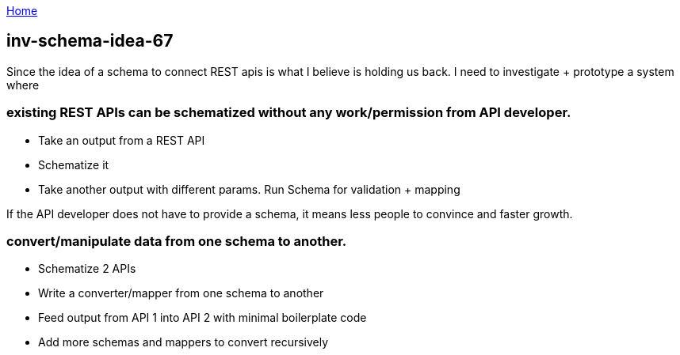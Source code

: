:uri-asciidoctor: http://asciidoctor.org
:icons: font
:source-highlighter: pygments
:nofooter:

++++
<script>
  (function(i,s,o,g,r,a,m){i['GoogleAnalyticsObject']=r;i[r]=i[r]||function(){
  (i[r].q=i[r].q||[]).push(arguments)},i[r].l=1*new Date();a=s.createElement(o),
  m=s.getElementsByTagName(o)[0];a.async=1;a.src=g;m.parentNode.insertBefore(a,m)
  })(window,document,'script','https://www.google-analytics.com/analytics.js','ga');
  ga('create', 'UA-90513711-1', 'auto');
  ga('send', 'pageview');
</script>
++++

link:index[Home]

== inv-schema-idea-67




Since the idea of a schema to connect REST apis is what I believe is holding us back. I need to investigate + prototype a system where

### existing REST APIs can be schematized *without* any work/permission from API developer.

- Take an output from a REST API
- Schematize it
- Take another output with different params. Run Schema for validation + mapping


If the API developer does not have to provide a schema, it means less people to convince and faster growth.

### convert/manipulate data from one schema to another. 

- Schematize 2 APIs
- Write a converter/mapper from one schema to another
- Feed output from API 1 into API 2 with minimal boilerplate code
- Add more schemas and mappers to convert recursively

